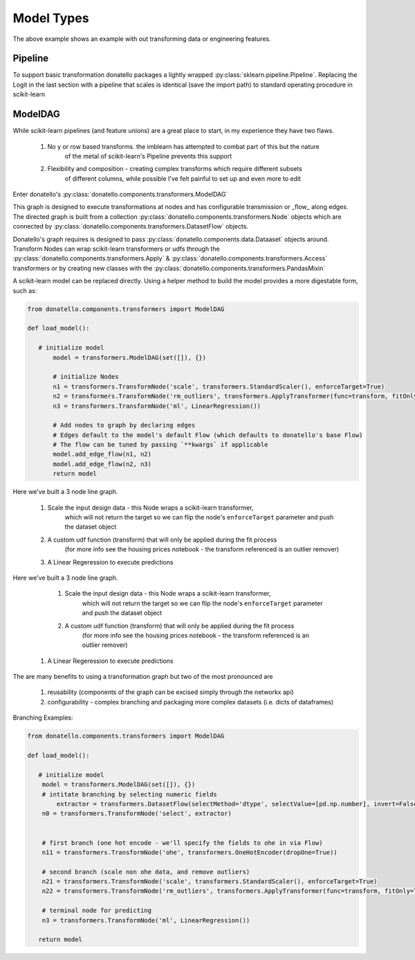 Model Types
===========


The above example shows an example with out transforming data or engineering features.

Pipeline
--------

To support basic transformation donatello packages a lightly wrapped
:py:class:`sklearn.pipeline.Pipeline`. Replacing the 
Logit in the last section with a pipeline that scales is identical (save the import path)
to standard operating procedure in scikit-learn


.. code:: python
   :emphasize-lines: 1, 9,10

    from donatello.components.transformers import Pipeline

    def load_scuplture():
        """
        Helper to load sculpture
        """
        dataset = Dataset(raw=load_sklearn_bc_dataset(), target='is_malignant')

        model = Pipeline([('scale', StandardScaler()),
                          ('ml', LogisticRegression())])

        estimator = Estimator(model=model,
                              paramGrid={'model__ml__C': list(pd.np.logspace(-2, 0, 5))},
                              searchKwargs={'scoring': 'roc_auc', 'cv': 3},
                              method='predict_proba',
                              scorer='score_second'
                              )

        metrics = [Metric(roc_auc_score), Metric(average_precision_score),
                   FeatureWeights(sort='coefficients'), ThresholdRates()]

        scuplture = Sculpture(dataset=dataset, estimator=estimator, metrics=metrics)

        return scuplture


ModelDAG
--------

While scikit-learn pipelines (and feature unions) are a great place to start, in my experience
they have two flaws.

    #. No y or row based transforms. the imblearn has attempted to combat part of this but the nature
           of the metal of scikit-learn's Pipeline prevents this support
    #. Flexibility and composition - creating complex transforms which require different subsets\
           of different columns, while possible I've felt painful to set up and even more to edit

Enter donatello's :py:class:`donatello.components.transformers.ModelDAG`

This graph is designed to execute transformations at nodes and has configurable
transmission or _flow_ along edges. The directed graph is built from a collection
:py:class:`donatello.components.transformers.Node` objects which are connected by 
:py:class:`donatello.components.transformers.DatasetFlow` objects.

Donatello's graph requires is designed to pass :py:class:`donatello.components.data.Dataaset`
objects around. Transform Nodes can wrap scikit-learn transformers or udfs through the 
:py:class:`donatello.components.transformers.Apply` & :py:class:`donatello.components.transformers.Access`
transformers or by creating new classes with the :py:class:`donatello.components.transformers.PandasMixin`


A scikit-learn model can be replaced directly. Using a helper method to build the model
provides a more digestable form, such as:

.. code:: python

   from donatello.components.transformers import ModelDAG

   def load_model():

      # initialize model
	  model = transformers.ModelDAG(set([]), {})
	 
	  # initialize Nodes
	  n1 = transformers.TransformNode('scale', transformers.StandardScaler(), enforceTarget=True)
	  n2 = transformers.TransformNode('rm_outliers', transformers.ApplyTransformer(func=transform, fitOnly=True))
	  n3 = transformers.TransformNode('ml', LinearRegression())

	  # Add nodes to graph by declaring edges
	  # Edges default to the model's default Flow (which defaults to donatello's base Flow)
	  # The flow can be tuned by passing `**kwargs` if applicable
	  model.add_edge_flow(n1, n2)
	  model.add_edge_flow(n2, n3)
	  return model


Here we've built a 3 node line graph.

    #. Scale the input design data - this Node wraps a scikit-learn transformer,
           which will not return the target so we can flip the node's ``enforceTarget``
           parameter and push the dataset object 
    #. A custom udf function (transform) that will only be applied during the fit process
           (for more info see the housing prices notebook - the transform referenced 
           is an outlier remover)
            
    #. A Linear Regeression to execute predictions


Here we've built a 3 node line graph.

    #. Scale the input design data - this Node wraps a scikit-learn transformer,
           which will not return the target so we can flip the node's ``enforceTarget``
           parameter and push the dataset object 
    #. A custom udf function (transform) that will only be applied during the fit process
           (for more info see the housing prices notebook - the transform referenced 
           is an outlier remover)
            
   #. A Linear Regeression to execute predictions


The are many benefits to using a transformation graph but two of the most pronounced
are 

    #. reusability (components of the graph can be excised simply through the networkx api)
    #. configurability - complex branching and packaging more complex datasets (i.e. dicts of dataframes)


Branching Examples:

.. code:: python

   from donatello.components.transformers import ModelDAG

   def load_model():

      # initialize model
       model = transformers.ModelDAG(set([]), {})
       # intitate branching by selecting numeric fields
	   extractor = transformers.DatasetFlow(selectMethod='dtype', selectValue=[pd.np.number], invert=False)
       n0 = transformers.TransformNode('select', extractor)
                                        
 
       # first branch (one hot encode - we'll specify the fields to ohe in via Flow)
       n11 = transformers.TransformNode('ohe', transformers.OneHotEncoder(dropOne=True))
       
       # second branch (scale non ohe data, and remove outliers)
       n21 = transformers.TransformNode('scale', transformers.StandardScaler(), enforceTarget=True)
       n22 = transformers.TransformNode('rm_outliers', transformers.ApplyTransformer(func=transform, fitOnly=True))
       
       # terminal node for predicting
       n3 = transformers.TransformNode('ml', LinearRegression())

      return model

